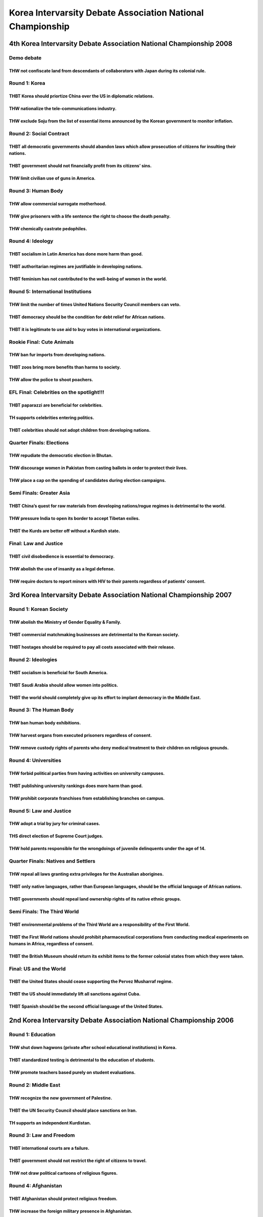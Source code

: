 Korea Intervarsity Debate Association National Championship
===========================================================

4th Korea Intervarsity Debate Association National Championship 2008
--------------------------------------------------------------------

Demo debate
~~~~~~~~~~~

THW not confiscate land from descendants of collaborators with Japan during its colonial rule.
^^^^^^^^^^^^^^^^^^^^^^^^^^^^^^^^^^^^^^^^^^^^^^^^^^^^^^^^^^^^^^^^^^^^^^^^^^^^^^^^^^^^^^^^^^^^^^

Round 1: Korea
~~~~~~~~~~~~~~

THBT Korea should priortize China over the US in diplomatic relations.
^^^^^^^^^^^^^^^^^^^^^^^^^^^^^^^^^^^^^^^^^^^^^^^^^^^^^^^^^^^^^^^^^^^^^^

THW nationalize the tele-communications industry.
^^^^^^^^^^^^^^^^^^^^^^^^^^^^^^^^^^^^^^^^^^^^^^^^^

THW exclude Soju from the list of essential items announced by the Korean government to monitor inflation.
^^^^^^^^^^^^^^^^^^^^^^^^^^^^^^^^^^^^^^^^^^^^^^^^^^^^^^^^^^^^^^^^^^^^^^^^^^^^^^^^^^^^^^^^^^^^^^^^^^^^^^^^^^

Round 2: Social Contract
~~~~~~~~~~~~~~~~~~~~~~~~

THBT all democratic governments should abandon laws which allow prosecution of citizens for insulting their nations.
^^^^^^^^^^^^^^^^^^^^^^^^^^^^^^^^^^^^^^^^^^^^^^^^^^^^^^^^^^^^^^^^^^^^^^^^^^^^^^^^^^^^^^^^^^^^^^^^^^^^^^^^^^^^^^^^^^^^

THBT government should not financially profit from its citizens’ sins.
^^^^^^^^^^^^^^^^^^^^^^^^^^^^^^^^^^^^^^^^^^^^^^^^^^^^^^^^^^^^^^^^^^^^^^

THW limit civilian use of guns in America.
^^^^^^^^^^^^^^^^^^^^^^^^^^^^^^^^^^^^^^^^^^

Round 3: Human Body
~~~~~~~~~~~~~~~~~~~

THW allow commercial surrogate motherhood.
^^^^^^^^^^^^^^^^^^^^^^^^^^^^^^^^^^^^^^^^^^

THW give prisoners with a life sentence the right to choose the death penalty.
^^^^^^^^^^^^^^^^^^^^^^^^^^^^^^^^^^^^^^^^^^^^^^^^^^^^^^^^^^^^^^^^^^^^^^^^^^^^^^

THW chemically castrate pedophiles.
^^^^^^^^^^^^^^^^^^^^^^^^^^^^^^^^^^^

Round 4: Ideology
~~~~~~~~~~~~~~~~~

THBT socialism in Latin America has done more harm than good.
^^^^^^^^^^^^^^^^^^^^^^^^^^^^^^^^^^^^^^^^^^^^^^^^^^^^^^^^^^^^^

THBT authoritarian regimes are justifiable in developing nations.
^^^^^^^^^^^^^^^^^^^^^^^^^^^^^^^^^^^^^^^^^^^^^^^^^^^^^^^^^^^^^^^^^

THBT feminism has not contributed to the well-being of women in the world.
^^^^^^^^^^^^^^^^^^^^^^^^^^^^^^^^^^^^^^^^^^^^^^^^^^^^^^^^^^^^^^^^^^^^^^^^^^

Round 5: International Institutions
~~~~~~~~~~~~~~~~~~~~~~~~~~~~~~~~~~~

THW limit the number of times United Nations Security Council members can veto.
^^^^^^^^^^^^^^^^^^^^^^^^^^^^^^^^^^^^^^^^^^^^^^^^^^^^^^^^^^^^^^^^^^^^^^^^^^^^^^^

THBT democracy should be the condition for debt relief for African nations.
^^^^^^^^^^^^^^^^^^^^^^^^^^^^^^^^^^^^^^^^^^^^^^^^^^^^^^^^^^^^^^^^^^^^^^^^^^^

THBT it is legitimate to use aid to buy votes in international organizations.
^^^^^^^^^^^^^^^^^^^^^^^^^^^^^^^^^^^^^^^^^^^^^^^^^^^^^^^^^^^^^^^^^^^^^^^^^^^^^

Rookie Final: Cute Animals
~~~~~~~~~~~~~~~~~~~~~~~~~~

THW ban fur imports from developing nations.
^^^^^^^^^^^^^^^^^^^^^^^^^^^^^^^^^^^^^^^^^^^^

THBT zoos bring more benefits than harms to society.
^^^^^^^^^^^^^^^^^^^^^^^^^^^^^^^^^^^^^^^^^^^^^^^^^^^^

THW allow the police to shoot poachers.
^^^^^^^^^^^^^^^^^^^^^^^^^^^^^^^^^^^^^^^

EFL Final: Celebrities on the spotlight!!!
~~~~~~~~~~~~~~~~~~~~~~~~~~~~~~~~~~~~~~~~~~

THBT paparazzi are beneficial for celebrities.
^^^^^^^^^^^^^^^^^^^^^^^^^^^^^^^^^^^^^^^^^^^^^^

TH supports celebrities entering politics.
^^^^^^^^^^^^^^^^^^^^^^^^^^^^^^^^^^^^^^^^^^

THBT celebrities should not adopt children from developing nations.
^^^^^^^^^^^^^^^^^^^^^^^^^^^^^^^^^^^^^^^^^^^^^^^^^^^^^^^^^^^^^^^^^^^

Quarter Finals: Elections
~~~~~~~~~~~~~~~~~~~~~~~~~

THW repudiate the democratic election in Bhutan.
^^^^^^^^^^^^^^^^^^^^^^^^^^^^^^^^^^^^^^^^^^^^^^^^

THW discourage women in Pakistan from casting ballots in order to protect their lives.
^^^^^^^^^^^^^^^^^^^^^^^^^^^^^^^^^^^^^^^^^^^^^^^^^^^^^^^^^^^^^^^^^^^^^^^^^^^^^^^^^^^^^^

THW place a cap on the spending of candidates during election campaigns.
^^^^^^^^^^^^^^^^^^^^^^^^^^^^^^^^^^^^^^^^^^^^^^^^^^^^^^^^^^^^^^^^^^^^^^^^

Semi Finals: Greater Asia
~~~~~~~~~~~~~~~~~~~~~~~~~

THBT China’s quest for raw materials from developing nations/rogue regimes is detrimental to the world.
^^^^^^^^^^^^^^^^^^^^^^^^^^^^^^^^^^^^^^^^^^^^^^^^^^^^^^^^^^^^^^^^^^^^^^^^^^^^^^^^^^^^^^^^^^^^^^^^^^^^^^^

THW pressure India to open its border to accept Tibetan exiles.
^^^^^^^^^^^^^^^^^^^^^^^^^^^^^^^^^^^^^^^^^^^^^^^^^^^^^^^^^^^^^^^

THBT the Kurds are better off without a Kurdish state.
^^^^^^^^^^^^^^^^^^^^^^^^^^^^^^^^^^^^^^^^^^^^^^^^^^^^^^

Final: Law and Justice
~~~~~~~~~~~~~~~~~~~~~~

THBT civil disobedience is essential to democracy.
^^^^^^^^^^^^^^^^^^^^^^^^^^^^^^^^^^^^^^^^^^^^^^^^^^

THW abolish the use of insanity as a legal defense.
^^^^^^^^^^^^^^^^^^^^^^^^^^^^^^^^^^^^^^^^^^^^^^^^^^^

THW require doctors to report minors with HIV to their parents regardless of patients’ consent.
^^^^^^^^^^^^^^^^^^^^^^^^^^^^^^^^^^^^^^^^^^^^^^^^^^^^^^^^^^^^^^^^^^^^^^^^^^^^^^^^^^^^^^^^^^^^^^^

3rd Korea Intervarsity Debate Association National Championship 2007
--------------------------------------------------------------------

Round 1: Korean Society
~~~~~~~~~~~~~~~~~~~~~~~

THW abolish the Ministry of Gender Equality & Family.
^^^^^^^^^^^^^^^^^^^^^^^^^^^^^^^^^^^^^^^^^^^^^^^^^^^^^

THBT commercial matchmaking businesses are detrimental to the Korean society.
^^^^^^^^^^^^^^^^^^^^^^^^^^^^^^^^^^^^^^^^^^^^^^^^^^^^^^^^^^^^^^^^^^^^^^^^^^^^^

THBT hostages should be required to pay all costs associated with their release.
^^^^^^^^^^^^^^^^^^^^^^^^^^^^^^^^^^^^^^^^^^^^^^^^^^^^^^^^^^^^^^^^^^^^^^^^^^^^^^^^

Round 2: Ideologies
~~~~~~~~~~~~~~~~~~~

THBT socialism is beneficial for South America.
^^^^^^^^^^^^^^^^^^^^^^^^^^^^^^^^^^^^^^^^^^^^^^^

THBT Saudi Arabia should allow women into politics.
^^^^^^^^^^^^^^^^^^^^^^^^^^^^^^^^^^^^^^^^^^^^^^^^^^^

THBT the world should completely give up its effort to implant democracy in the Middle East.
^^^^^^^^^^^^^^^^^^^^^^^^^^^^^^^^^^^^^^^^^^^^^^^^^^^^^^^^^^^^^^^^^^^^^^^^^^^^^^^^^^^^^^^^^^^^

Round 3: The Human Body
~~~~~~~~~~~~~~~~~~~~~~~

THW ban human body exhibitions.
^^^^^^^^^^^^^^^^^^^^^^^^^^^^^^^

THW harvest organs from executed prisoners regardless of consent.
^^^^^^^^^^^^^^^^^^^^^^^^^^^^^^^^^^^^^^^^^^^^^^^^^^^^^^^^^^^^^^^^^

THW remove custody rights of parents who deny medical treatment to their children on religious grounds.
^^^^^^^^^^^^^^^^^^^^^^^^^^^^^^^^^^^^^^^^^^^^^^^^^^^^^^^^^^^^^^^^^^^^^^^^^^^^^^^^^^^^^^^^^^^^^^^^^^^^^^^

Round 4: Universities
~~~~~~~~~~~~~~~~~~~~~

THW forbid political parties from having activities on university campuses.
^^^^^^^^^^^^^^^^^^^^^^^^^^^^^^^^^^^^^^^^^^^^^^^^^^^^^^^^^^^^^^^^^^^^^^^^^^^

THBT publishing university rankings does more harm than good.
^^^^^^^^^^^^^^^^^^^^^^^^^^^^^^^^^^^^^^^^^^^^^^^^^^^^^^^^^^^^^

THW prohibit corporate franchises from establishing branches on campus.
^^^^^^^^^^^^^^^^^^^^^^^^^^^^^^^^^^^^^^^^^^^^^^^^^^^^^^^^^^^^^^^^^^^^^^^

Round 5: Law and Justice
~~~~~~~~~~~~~~~~~~~~~~~~

THW adopt a trial by jury for criminal cases.
^^^^^^^^^^^^^^^^^^^^^^^^^^^^^^^^^^^^^^^^^^^^^

THS direct election of Supreme Court judges.
^^^^^^^^^^^^^^^^^^^^^^^^^^^^^^^^^^^^^^^^^^^^

THW hold parents responsible for the wrongdoings of juvenile delinquents under the age of 14.
^^^^^^^^^^^^^^^^^^^^^^^^^^^^^^^^^^^^^^^^^^^^^^^^^^^^^^^^^^^^^^^^^^^^^^^^^^^^^^^^^^^^^^^^^^^^^

Quarter Finals: Natives and Settlers
~~~~~~~~~~~~~~~~~~~~~~~~~~~~~~~~~~~~

THW repeal all laws granting extra privileges for the Australian aborigines.
^^^^^^^^^^^^^^^^^^^^^^^^^^^^^^^^^^^^^^^^^^^^^^^^^^^^^^^^^^^^^^^^^^^^^^^^^^^^

THBT only native languages, rather than European languages, should be the official language of African nations.
^^^^^^^^^^^^^^^^^^^^^^^^^^^^^^^^^^^^^^^^^^^^^^^^^^^^^^^^^^^^^^^^^^^^^^^^^^^^^^^^^^^^^^^^^^^^^^^^^^^^^^^^^^^^^^^

THBT governments should repeal land ownership rights of its native ethnic groups.
^^^^^^^^^^^^^^^^^^^^^^^^^^^^^^^^^^^^^^^^^^^^^^^^^^^^^^^^^^^^^^^^^^^^^^^^^^^^^^^^^

Semi Finals: The Third World
~~~~~~~~~~~~~~~~~~~~~~~~~~~~

THBT environmental problems of the Third World are a responsibility of the First World.
^^^^^^^^^^^^^^^^^^^^^^^^^^^^^^^^^^^^^^^^^^^^^^^^^^^^^^^^^^^^^^^^^^^^^^^^^^^^^^^^^^^^^^^

THBT the First World nations should prohibit pharmaceutical corporations from conducting medical experiments on humans in Africa, regardless of consent.
^^^^^^^^^^^^^^^^^^^^^^^^^^^^^^^^^^^^^^^^^^^^^^^^^^^^^^^^^^^^^^^^^^^^^^^^^^^^^^^^^^^^^^^^^^^^^^^^^^^^^^^^^^^^^^^^^^^^^^^^^^^^^^^^^^^^^^^^^^^^^^^^^^^^^^^^

THBT the British Museum should return its exhibit items to the former colonial states from which they were taken.
^^^^^^^^^^^^^^^^^^^^^^^^^^^^^^^^^^^^^^^^^^^^^^^^^^^^^^^^^^^^^^^^^^^^^^^^^^^^^^^^^^^^^^^^^^^^^^^^^^^^^^^^^^^^^^^^^

Final: US and the World
~~~~~~~~~~~~~~~~~~~~~~~

THBT the United States should cease supporting the Pervez Musharraf regime.
^^^^^^^^^^^^^^^^^^^^^^^^^^^^^^^^^^^^^^^^^^^^^^^^^^^^^^^^^^^^^^^^^^^^^^^^^^^

THBT the US should immediately lift all sanctions against Cuba.
^^^^^^^^^^^^^^^^^^^^^^^^^^^^^^^^^^^^^^^^^^^^^^^^^^^^^^^^^^^^^^^

THBT Spanish should be the second official language of the United States.
^^^^^^^^^^^^^^^^^^^^^^^^^^^^^^^^^^^^^^^^^^^^^^^^^^^^^^^^^^^^^^^^^^^^^^^^^

2nd Korea Intervarsity Debate Association National Championship 2006
--------------------------------------------------------------------

Round 1: Education
~~~~~~~~~~~~~~~~~~

THW shut down hagwons (private after school educational institutions) in Korea.
^^^^^^^^^^^^^^^^^^^^^^^^^^^^^^^^^^^^^^^^^^^^^^^^^^^^^^^^^^^^^^^^^^^^^^^^^^^^^^^

THBT standardized testing is detrimental to the education of students.
^^^^^^^^^^^^^^^^^^^^^^^^^^^^^^^^^^^^^^^^^^^^^^^^^^^^^^^^^^^^^^^^^^^^^^

THW promote teachers based purely on student evaluations.
^^^^^^^^^^^^^^^^^^^^^^^^^^^^^^^^^^^^^^^^^^^^^^^^^^^^^^^^^

Round 2: Middle East
~~~~~~~~~~~~~~~~~~~~

THW recognize the new government of Palestine.
^^^^^^^^^^^^^^^^^^^^^^^^^^^^^^^^^^^^^^^^^^^^^^

THBT the UN Security Council should place sanctions on Iran.
^^^^^^^^^^^^^^^^^^^^^^^^^^^^^^^^^^^^^^^^^^^^^^^^^^^^^^^^^^^^

TH supports an independent Kurdistan.
^^^^^^^^^^^^^^^^^^^^^^^^^^^^^^^^^^^^^

Round 3: Law and Freedom
~~~~~~~~~~~~~~~~~~~~~~~~

THBT international courts are a failure.
^^^^^^^^^^^^^^^^^^^^^^^^^^^^^^^^^^^^^^^^

THBT government should not restrict the right of citizens to travel.
^^^^^^^^^^^^^^^^^^^^^^^^^^^^^^^^^^^^^^^^^^^^^^^^^^^^^^^^^^^^^^^^^^^^

THW not draw political cartoons of religious figures.
^^^^^^^^^^^^^^^^^^^^^^^^^^^^^^^^^^^^^^^^^^^^^^^^^^^^^

Round 4: Afghanistan
~~~~~~~~~~~~~~~~~~~~

THBT Afghanistan should protect religious freedom.
^^^^^^^^^^^^^^^^^^^^^^^^^^^^^^^^^^^^^^^^^^^^^^^^^^

THW increase the foreign military presence in Afghanistan.
^^^^^^^^^^^^^^^^^^^^^^^^^^^^^^^^^^^^^^^^^^^^^^^^^^^^^^^^^^

THW encourage the development of the opium industry in Afghanistan.
^^^^^^^^^^^^^^^^^^^^^^^^^^^^^^^^^^^^^^^^^^^^^^^^^^^^^^^^^^^^^^^^^^^

Round 5:Labor
~~~~~~~~~~~~~

THW add a formal voice for organized labor in the WTO.
^^^^^^^^^^^^^^^^^^^^^^^^^^^^^^^^^^^^^^^^^^^^^^^^^^^^^^

THW eliminate government subsidies for rice farmers in Korea.
^^^^^^^^^^^^^^^^^^^^^^^^^^^^^^^^^^^^^^^^^^^^^^^^^^^^^^^^^^^^^

TH supports the French labor bill.
^^^^^^^^^^^^^^^^^^^^^^^^^^^^^^^^^^

Quarter Finals: South Asia
~~~~~~~~~~~~~~~~~~~~~~~~~~

THBT Thaksin should step down.
^^^^^^^^^^^^^^^^^^^^^^^^^^^^^^

THW abolish the death penalty for drug trafficking in Singapore.
^^^^^^^^^^^^^^^^^^^^^^^^^^^^^^^^^^^^^^^^^^^^^^^^^^^^^^^^^^^^^^^^

THBT India, not China, will be the next superpower.
^^^^^^^^^^^^^^^^^^^^^^^^^^^^^^^^^^^^^^^^^^^^^^^^^^^

Semi Finals: Political Philosophy
~~~~~~~~~~~~~~~~~~~~~~~~~~~~~~~~~

THBT socialism will fail in Latin America.
^^^^^^^^^^^^^^^^^^^^^^^^^^^^^^^^^^^^^^^^^^

THBT feminism cannot liberate women.
^^^^^^^^^^^^^^^^^^^^^^^^^^^^^^^^^^^^

THBT neo-conservatism has failed America.
^^^^^^^^^^^^^^^^^^^^^^^^^^^^^^^^^^^^^^^^^

Rookie Final: Technology
~~~~~~~~~~~~~~~~~~~~~~~~

THW violate internet privacy to prevent cyber-terrorism.
^^^^^^^^^^^^^^^^^^^^^^^^^^^^^^^^^^^^^^^^^^^^^^^^^^^^^^^^

THBT Cyworld is bad for Korea.
^^^^^^^^^^^^^^^^^^^^^^^^^^^^^^

TH supports P2P.
^^^^^^^^^^^^^^^^

Grand Final: Korea
~~~~~~~~~~~~~~~~~~

THW abolish term limits for the President of Korea.
^^^^^^^^^^^^^^^^^^^^^^^^^^^^^^^^^^^^^^^^^^^^^^^^^^^

THW not exempt athletes from military service.
^^^^^^^^^^^^^^^^^^^^^^^^^^^^^^^^^^^^^^^^^^^^^^

THW protect the chaebol.
^^^^^^^^^^^^^^^^^^^^^^^^
